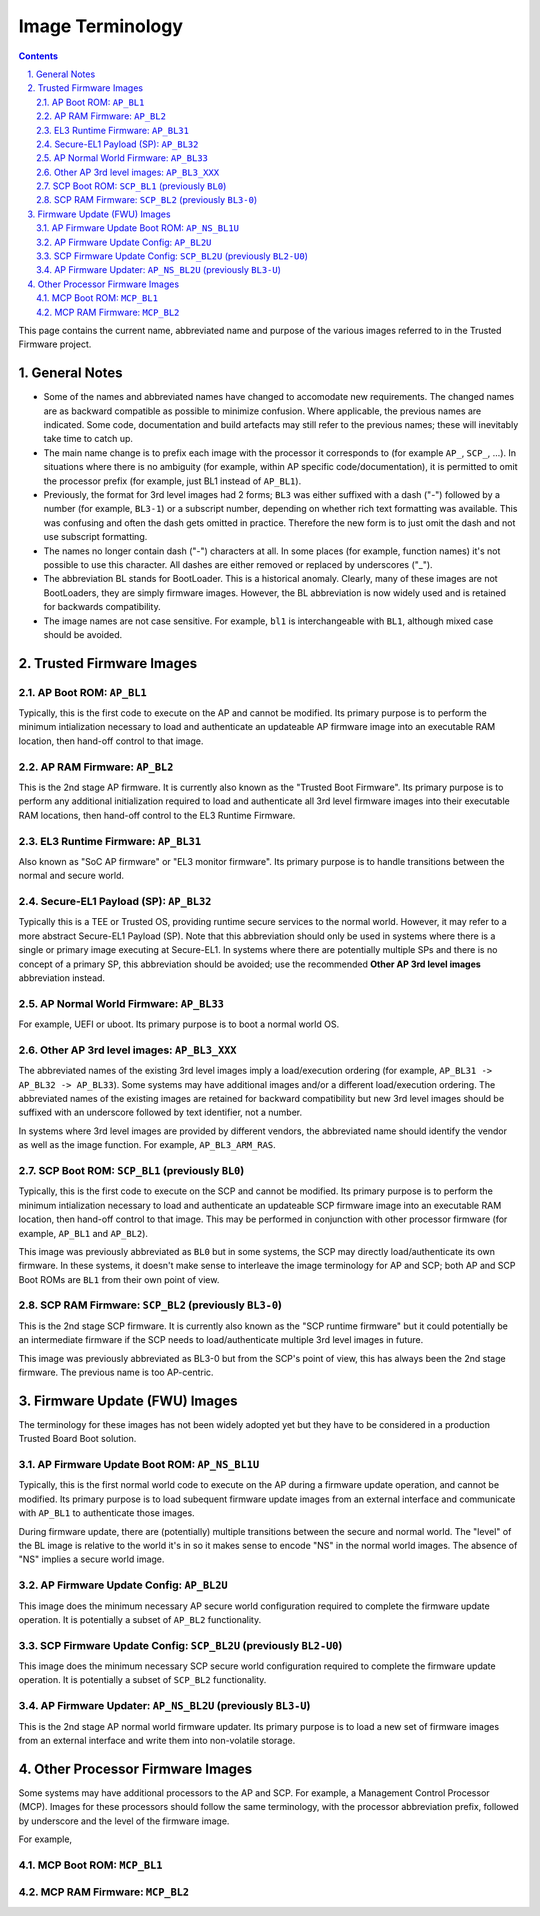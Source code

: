 Image Terminology
=================

.. section-numbering::
    :suffix: .

.. contents::

This page contains the current name, abbreviated name and purpose of the various
images referred to in the Trusted Firmware project.

General Notes
-------------

- Some of the names and abbreviated names have changed to accomodate new
  requirements. The changed names are as backward compatible as possible to
  minimize confusion. Where applicable, the previous names are indicated. Some
  code, documentation and build artefacts may still refer to the previous names;
  these will inevitably take time to catch up.

- The main name change is to prefix each image with the processor it corresponds
  to (for example ``AP_``, ``SCP_``, ...). In situations where there is no
  ambiguity (for example, within AP specific code/documentation), it is
  permitted to omit the processor prefix (for example, just BL1 instead of
  ``AP_BL1``).

- Previously, the format for 3rd level images had 2 forms; ``BL3`` was either
  suffixed with a dash ("-") followed by a number (for example, ``BL3-1``) or a
  subscript number, depending on whether rich text formatting was available.
  This was confusing and often the dash gets omitted in practice. Therefore the
  new form is to just omit the dash and not use subscript formatting.

- The names no longer contain dash ("-") characters at all. In some places (for
  example, function names) it's not possible to use this character. All dashes
  are either removed or replaced by underscores ("_").

- The abbreviation BL stands for BootLoader. This is a historical anomaly.
  Clearly, many of these images are not BootLoaders, they are simply firmware
  images. However, the BL abbreviation is now widely used and is retained for
  backwards compatibility.

- The image names are not case sensitive. For example, ``bl1`` is
  interchangeable with ``BL1``, although mixed case should be avoided.

Trusted Firmware Images
-----------------------

AP Boot ROM: ``AP_BL1``
~~~~~~~~~~~~~~~~~~~~~~~

Typically, this is the first code to execute on the AP and cannot be modified.
Its primary purpose is to perform the minimum intialization necessary to load
and authenticate an updateable AP firmware image into an executable RAM
location, then hand-off control to that image.

AP RAM Firmware: ``AP_BL2``
~~~~~~~~~~~~~~~~~~~~~~~~~~~

This is the 2nd stage AP firmware. It is currently also known as the "Trusted
Boot Firmware". Its primary purpose is to perform any additional initialization
required to load and authenticate all 3rd level firmware images into their
executable RAM locations, then hand-off control to the EL3 Runtime Firmware.

EL3 Runtime Firmware: ``AP_BL31``
~~~~~~~~~~~~~~~~~~~~~~~~~~~~~~~~~

Also known as "SoC AP firmware" or "EL3 monitor firmware". Its primary purpose
is to handle transitions between the normal and secure world.

Secure-EL1 Payload (SP): ``AP_BL32``
~~~~~~~~~~~~~~~~~~~~~~~~~~~~~~~~~~~~

Typically this is a TEE or Trusted OS, providing runtime secure services to the
normal world. However, it may refer to a more abstract Secure-EL1 Payload (SP).
Note that this abbreviation should only be used in systems where there is a
single or primary image executing at Secure-EL1. In systems where there are
potentially multiple SPs and there is no concept of a primary SP, this
abbreviation should be avoided; use the recommended **Other AP 3rd level
images** abbreviation instead.

AP Normal World Firmware: ``AP_BL33``
~~~~~~~~~~~~~~~~~~~~~~~~~~~~~~~~~~~~~

For example, UEFI or uboot. Its primary purpose is to boot a normal world OS.

Other AP 3rd level images: ``AP_BL3_XXX``
~~~~~~~~~~~~~~~~~~~~~~~~~~~~~~~~~~~~~~~~~

The abbreviated names of the existing 3rd level images imply a load/execution
ordering (for example, ``AP_BL31 -> AP_BL32 -> AP_BL33``).  Some systems may
have additional images and/or a different load/execution ordering. The
abbreviated names of the existing images are retained for backward compatibility
but new 3rd level images should be suffixed with an underscore followed by text
identifier, not a number.

In systems where 3rd level images are provided by different vendors, the
abbreviated name should identify the vendor as well as the image
function. For example, ``AP_BL3_ARM_RAS``.

SCP Boot ROM: ``SCP_BL1`` (previously ``BL0``)
~~~~~~~~~~~~~~~~~~~~~~~~~~~~~~~~~~~~~~~~~~~~~~

Typically, this is the first code to execute on the SCP and cannot be modified.
Its primary purpose is to perform the minimum intialization necessary to load
and authenticate an updateable SCP firmware image into an executable RAM
location, then hand-off control to that image. This may be performed in
conjunction with other processor firmware (for example, ``AP_BL1`` and
``AP_BL2``).

This image was previously abbreviated as ``BL0`` but in some systems, the SCP
may directly load/authenticate its own firmware. In these systems, it doesn't
make sense to interleave the image terminology for AP and SCP; both AP and SCP
Boot ROMs are ``BL1`` from their own point of view.

SCP RAM Firmware: ``SCP_BL2`` (previously ``BL3-0``)
~~~~~~~~~~~~~~~~~~~~~~~~~~~~~~~~~~~~~~~~~~~~~~~~~~~~

This is the 2nd stage SCP firmware. It is currently also known as the "SCP
runtime firmware" but it could potentially be an intermediate firmware if the
SCP needs to load/authenticate multiple 3rd level images in future.

This image was previously abbreviated as BL3-0 but from the SCP's point of view,
this has always been the 2nd stage firmware. The previous name is too
AP-centric.

Firmware Update (FWU) Images
----------------------------

The terminology for these images has not been widely adopted yet but they have
to be considered in a production Trusted Board Boot solution.

AP Firmware Update Boot ROM: ``AP_NS_BL1U``
~~~~~~~~~~~~~~~~~~~~~~~~~~~~~~~~~~~~~~~~~~~

Typically, this is the first normal world code to execute on the AP during a
firmware update operation, and cannot be modified. Its primary purpose is to
load subequent firmware update images from an external interface and communicate
with ``AP_BL1`` to authenticate those images.

During firmware update, there are (potentially) multiple transitions between the
secure and normal world. The "level" of the BL image is relative to the world
it's in so it makes sense to encode "NS" in the normal world images. The absence
of "NS" implies a secure world image.

AP Firmware Update Config: ``AP_BL2U``
~~~~~~~~~~~~~~~~~~~~~~~~~~~~~~~~~~~~~~

This image does the minimum necessary AP secure world configuration required to
complete the firmware update operation. It is potentially a subset of ``AP_BL2``
functionality.

SCP Firmware Update Config: ``SCP_BL2U`` (previously ``BL2-U0``)
~~~~~~~~~~~~~~~~~~~~~~~~~~~~~~~~~~~~~~~~~~~~~~~~~~~~~~~~~~~~~~~~

This image does the minimum necessary SCP secure world configuration required to
complete the firmware update operation. It is potentially a subset of
``SCP_BL2`` functionality.

AP Firmware Updater: ``AP_NS_BL2U`` (previously ``BL3-U``)
~~~~~~~~~~~~~~~~~~~~~~~~~~~~~~~~~~~~~~~~~~~~~~~~~~~~~~~~~~

This is the 2nd stage AP normal world firmware updater. Its primary purpose is
to load a new set of firmware images from an external interface and write them
into non-volatile storage.

Other Processor Firmware Images
-------------------------------

Some systems may have additional processors to the AP and SCP. For example, a
Management Control Processor (MCP). Images for these processors should follow
the same terminology, with the processor abbreviation prefix, followed by
underscore and the level of the firmware image.

For example,

MCP Boot ROM: ``MCP_BL1``
~~~~~~~~~~~~~~~~~~~~~~~~~

MCP RAM Firmware: ``MCP_BL2``
~~~~~~~~~~~~~~~~~~~~~~~~~~~~~
